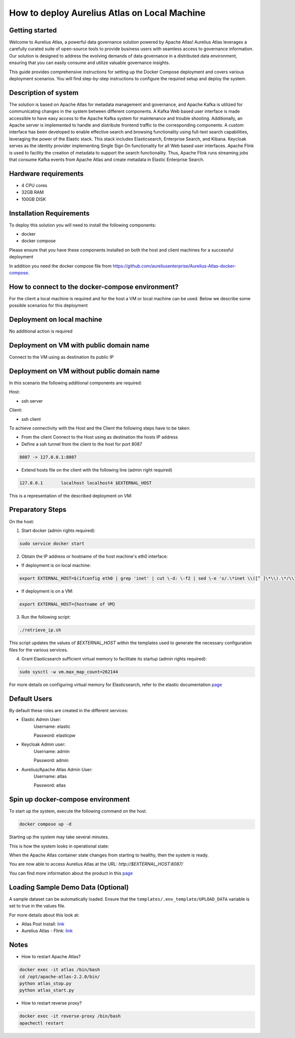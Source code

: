 How to deploy Aurelius Atlas on Local Machine
=============================================
.. _docker_compose_deployment:

Getting started
----------------
Welcome to Aurelius Atlas, a powerful data governance solution powered by Apache Atlas! Aurelius Atlas leverages a carefully curated suite of open-source tools to provide business users with seamless access to governance information. Our solution is designed to address the evolving demands of data governance in a distributed data environment, ensuring that you can easily consume and utilize valuable governance insights.

This guide provides comprehensive instructions for setting up the Docker Compose deployment and covers various deployment scenarios. You will find step-by-step instructions to configure the required setup and deploy the system.

Description of system
---------------------

The solution is based on Apache Atlas for metadata management and governance, and Apache Kafka is utilized for communicating changes in the system between different components. A Kafka Web based user interface is made accessible to have easy access to the Apache Kafka system for maintenance and trouble shooting. Additionally, an Apache server is implemented to handle and distribute frontend traffic to the corresponding components. A custom interface has been developed to enable effective search and browsing functionality using full-text search capabilities, leveraging the power of the Elastic stack. This stack includes Elasticsearch, Enterprise Search, and Kibana. Keycloak serves as the identity provider implementing Single Sign On functionality for all Web based user interfaces. Apache Flink is used to facility the creation of metadata to support the search functionality. Thus, Apache Flink runs streaming jobs that consume Kafka events from Apache Atlas and create metadata in Elastic Enterprise Search. 

Hardware requirements
---------------------
- 4 CPU cores 
- 32GB RAM 
- 100GB DISK


Installation Requirements
-------------------------

To deploy this solution you will need to install the following components:

- docker
- docker compose

Please ensure that you have these components installed on both the host and client machines for a successful deployment

In addition you need the docker compose file from https://github.com/aureliusenterprise/Aurelius-Atlas-docker-compose.

How to connect to the docker-compose environment?
-------------------------------------------------

For the client a local machine is required and for the host a VM or local machine can be used. Below we describe some possible scenarios for this deployment

Deployment on local machine
----------------------------

No additional action is required

Deployment on VM with public domain name
-----------------------------------------

Connect to the VM using as destination its public IP

Deployment on VM without public domain name
--------------------------------------------

In this scenario the following additional components are required:

Host: 

- ssh server

Client: 

- ssh client

To achieve connectivity with the Host and the Client the following steps have to be taken:

- From the client Connect to the Host using as destination the hosts IP address 

- Define a ssh tunnel from the client to the host for port 8087

.. code:: bash

	8087 -> 127.0.0.1:8087

- Extend hosts file on the client with the following line (admin right required)

.. code:: bash

	127.0.0.1       localhost localhost4 $EXTERNAL_HOST

This is a representation of the described deployment on VM:
 
.. image:: ../imgs/deployment_result.png
	

Preparatory Steps
------------------

On the host:

1. Start docker (admin rights required):

.. code:: bash

	sudo service docker start


2. Obtain the IP address or hostname of the host machine's eth0 interface:
	
- If deployment is on local machine:

.. code:: bash

	export EXTERNAL_HOST=$(ifconfig eth0 | grep 'inet' | cut \-d: \-f2 | sed \-e 's/.\*inet \\([^ ]\*\\).\*/\\1/')


- If deployment is on a VM:

.. code:: bash

	export EXTERNAL_HOST={hostname of VM}

3. Run the following script:

.. code:: bash

	./retrieve_ip.sh

This script updates the values of `$EXTERNAL_HOST` within the templates used to generate the necessary configuration files for the various services.

4. Grant Elasticsearch sufficient virtual memory to facilitate its startup (admin rights required):

.. code:: bash

	sudo sysctl -w vm.max_map_count=262144

For more details on configuring virtual memory for Elasticsearch, refer to the elastic documentation `page <https://www.elastic.co/guide/en/elasticsearch/reference/8.2/vm\-max\-map\-count.html>`__

Default Users
-----------------

By default these roles are created in the different services:

- Elastic Admin User:  
	Username: elastic  

	Password: elasticpw

- Keycloak Admin user:  
	Username: admin  

	Password: admin

- Aurelius/Apache Atlas Admin User:  
	Username: atlas  

	Password: atlas

Spin up docker-compose environment
-----------------------------------
 
To start up the system, execute the following command on the host.

.. code:: bash

	docker compose up -d

Starting up the system may take several minutes. 

This is how the system looks in operational state:

.. image:: ../imgs/docker_compose_ps.png

When the Apache Atlas container state changes from starting to healthy, then the system is ready.


You are now able to access Aurelius Atlas at the URL: `http://$EXTERNAL_HOST:8087/`

.. image:: ../imgs/frontend.png

You can find more information about the product in this `page <https://www.aurelius-atlas.com/docs/doc-technicall-manual/en/dev/Options/what.html>`_

Loading Sample Demo Data (Optional)
-----------------------------------

A sample dataset can be automatically loaded. Ensure that the ``templates/.env_template/UPLOAD_DATA`` variable is set to true in the values file.

For more details about this look at:

- Atlas Post Install: `link <https://github.com/aureliusenterprise/atlas-post-install>`__
- Aurelius Atlas - Flink: `link <https://github.com/aureliusenterprise/flink-ci>`__

Notes
-------

- How to restart Apache Atlas?
.. code:: bash

	docker exec -it atlas /bin/bash
	cd /opt/apache-atlas-2.2.0/bin/
	python atlas_stop.py
	python atlas_start.py


- How to restart reverse proxy?
.. code:: bash

	docker exec -it reverse-proxy /bin/bash
	apachectl restart
